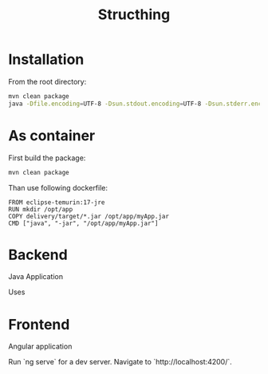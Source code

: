 #+TITLE: Structhing
* Installation
From the root directory:
#+begin_src bash
  mvn clean package
  java -Dfile.encoding=UTF-8 -Dsun.stdout.encoding=UTF-8 -Dsun.stderr.encoding=UTF-8 -jar ./delivery/target/structhing.jar
#+end_src
* As container
First build the package:

#+begin_src bash
  mvn clean package
#+end_src

Than use following dockerfile:
#+begin_src docker
  FROM eclipse-temurin:17-jre
  RUN mkdir /opt/app
  COPY delivery/target/*.jar /opt/app/myApp.jar
  CMD ["java", "-jar", "/opt/app/myApp.jar"]
#+end_src
* Backend
Java Application

Uses
* Frontend
Angular application

Run `ng serve` for a dev server. Navigate to `http://localhost:4200/`.
